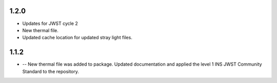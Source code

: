 1.2.0
=====

- Updates for JWST cycle 2
- New thermal file.
- Updated cache location for updated stray light files.

1.1.2
=====

- -- New thermal file was added to package. Updated documentation and applied the level 1 INS JWST Community Standard to the repository.